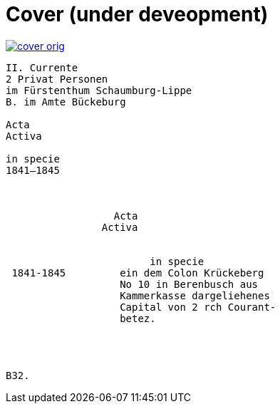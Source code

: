 = Cover (under deveopment)


image::cover-orig.png[link=self]

[literal,subs="verbatim,quotes"]
....
[line-through]#II. Currente#
[line-through]#2 Privat Personen#
[line-through]#im Fürstenthum Schaumburg-Lippe#
B. im Amte Bückeburg

Acta
Activa

in specie
1841–1845



                  Acta
                Activa

     
                        in specie
 1841-1845         ein dem Colon Krückeberg
                   No 10 in Berenbusch aus
                   Kammerkasse dargeliehenes
                   Capital von 2 rch Courant-
                   betez.




B32.
....
